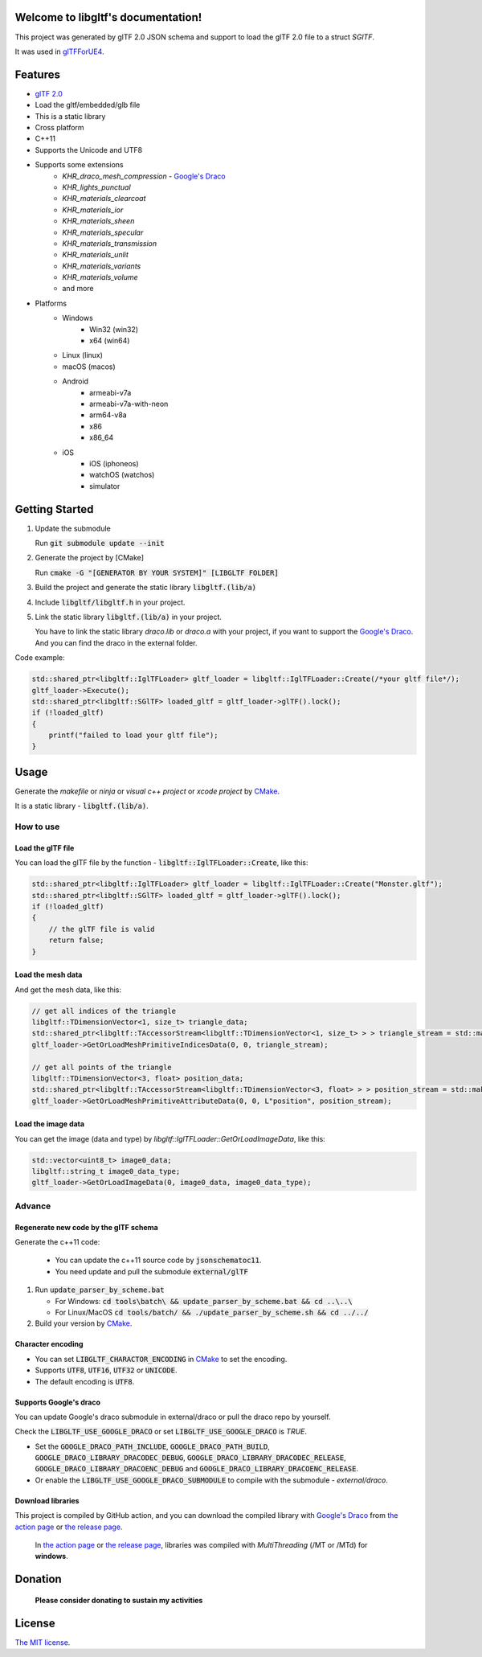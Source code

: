 .. libgltf documentation master file, created by
   sphinx-quickstart on Mon Oct 12 18:56:34 2020.
   You can adapt this file completely to your liking, but it should at least
   contain the root `toctree` directive.

Welcome to libgltf's documentation!
===================================

|glTF 2.0| |docs| |bestpractices| |visit-milstones|

|github-action| |coveralls|

|codacy| |lgtm-alerts| |lgtm-grade|

This project was generated by glTF 2.0 JSON schema and support to load the glTF 2.0 file to a struct `SGlTF`.

It was used in glTFForUE4_.

Features
==========

* `glTF 2.0`_
* Load the gltf/embedded/glb file
* This is a static library
* Cross platform
* C++11
* Supports the Unicode and UTF8
* Supports some extensions
   * `KHR_draco_mesh_compression` - `Google's Draco`_
   * `KHR_lights_punctual`
   * `KHR_materials_clearcoat`
   * `KHR_materials_ior`
   * `KHR_materials_sheen`
   * `KHR_materials_specular`
   * `KHR_materials_transmission`
   * `KHR_materials_unlit`
   * `KHR_materials_variants`
   * `KHR_materials_volume`
   * and more
* Platforms
   * Windows
      * Win32 (win32)
      * x64 (win64)
   * Linux (linux)
   * macOS (macos)
   * Android
      * armeabi-v7a
      * armeabi-v7a-with-neon
      * arm64-v8a
      * x86
      * x86_64
   * iOS
      * iOS (iphoneos)
      * watchOS (watchos)
      * simulator

Getting Started
===============

#. Update the submodule

   Run :code:`git submodule update --init`

#. Generate the project by [CMake]

   Run :code:`cmake -G "[GENERATOR BY YOUR SYSTEM]" [LIBGLTF FOLDER]`

#. Build the project and generate the static library :code:`libgltf.(lib/a)`
#. Include :code:`libgltf/libgltf.h` in your project.
#. Link the static library :code:`libgltf.(lib/a)` in your project.

   You have to link the static library `draco.lib` or `draco.a` with your project, if you want to support the `Google's Draco`_.
   And you can find the draco in the external folder.

Code example:

.. code-block:: cpp

   std::shared_ptr<libgltf::IglTFLoader> gltf_loader = libgltf::IglTFLoader::Create(/*your gltf file*/);
   gltf_loader->Execute();
   std::shared_ptr<libgltf::SGlTF> loaded_gltf = gltf_loader->glTF().lock();
   if (!loaded_gltf)
   {
       printf("failed to load your gltf file");
   }

Usage
==========

Generate the *makefile* or *ninja* or *visual c++ project* or *xcode project* by CMake_.

It is a static library - :code:`libgltf.(lib/a)`.

How to use
^^^^^^^^^^

Load the glTF file
------------------

You can load the glTF file by the function - :code:`libgltf::IglTFLoader::Create`, like this:

.. code-block:: cpp

   std::shared_ptr<libgltf::IglTFLoader> gltf_loader = libgltf::IglTFLoader::Create("Monster.gltf");
   std::shared_ptr<libgltf::SGlTF> loaded_gltf = gltf_loader->glTF().lock();
   if (!loaded_gltf)
   {
       // the glTF file is valid
       return false;
   }

Load the mesh data
------------------

And get the mesh data, like this:

.. code-block:: cpp

   // get all indices of the triangle
   libgltf::TDimensionVector<1, size_t> triangle_data;
   std::shared_ptr<libgltf::TAccessorStream<libgltf::TDimensionVector<1, size_t> > > triangle_stream = std::make_shared<libgltf::TAccessorStream<libgltf::TDimensionVector<1, size_t> > >(triangle_data);
   gltf_loader->GetOrLoadMeshPrimitiveIndicesData(0, 0, triangle_stream);

   // get all points of the triangle
   libgltf::TDimensionVector<3, float> position_data;
   std::shared_ptr<libgltf::TAccessorStream<libgltf::TDimensionVector<3, float> > > position_stream = std::make_shared<libgltf::TAccessorStream<libgltf::TDimensionVector<3, float> > >(position_data);
   gltf_loader->GetOrLoadMeshPrimitiveAttributeData(0, 0, L"position", position_stream);

Load the image data
-------------------

You can get the image (data and type) by `libgltf::IglTFLoader::GetOrLoadImageData`, like this:

.. code-block:: cpp

   std::vector<uint8_t> image0_data;
   libgltf::string_t image0_data_type;
   gltf_loader->GetOrLoadImageData(0, image0_data, image0_data_type);

Advance
^^^^^^^^^^

Regenerate new code by the glTF schema
--------------------------------------

Generate the c++11 code:

   * You can update the c++11 source code by :code:`jsonschematoc11`.
   * You need update and pull the submodule :code:`external/glTF`

#. Run :code:`update_parser_by_scheme.bat`

   * For Windows: :code:`cd tools\batch\ && update_parser_by_scheme.bat && cd ..\..\ `
   * For Linux/MacOS :code:`cd tools/batch/ && ./update_parser_by_scheme.sh && cd ../../`

#. Build your version by CMake_.

Character encoding
------------------

* You can set :code:`LIBGLTF_CHARACTOR_ENCODING` in CMake_ to set the encoding.
* Supports :code:`UTF8`, :code:`UTF16`, :code:`UTF32` or :code:`UNICODE`.
* The default encoding is :code:`UTF8`.

Supports Google's draco
-----------------------

You can update Google's draco submodule in external/draco or pull the draco repo by yourself.

Check the :code:`LIBGLTF_USE_GOOGLE_DRACO` or set :code:`LIBGLTF_USE_GOOGLE_DRACO` is `TRUE`.

* Set the :code:`GOOGLE_DRACO_PATH_INCLUDE`, :code:`GOOGLE_DRACO_PATH_BUILD`, :code:`GOOGLE_DRACO_LIBRARY_DRACODEC_DEBUG`, :code:`GOOGLE_DRACO_LIBRARY_DRACODEC_RELEASE`, :code:`GOOGLE_DRACO_LIBRARY_DRACOENC_DEBUG` and :code:`GOOGLE_DRACO_LIBRARY_DRACOENC_RELEASE`.
* Or enable the :code:`LIBGLTF_USE_GOOGLE_DRACO_SUBMODULE` to compile with the submodule - *external/draco*.

Download libraries
------------------

This project is compiled by GitHub action, and you can download the compiled library with `Google's Draco`_ from `the action page`_ or `the release page`_.

   In `the action page`_ or `the release page`_, libraries was compiled with `MultiThreading` (/MT or /MTd) for **windows**.

Donation
==============================================================

   **Please consider donating to sustain my activities**

|support-buy-a-cup-of-coffee| |donation-beome-a-patreon|

License
==========

`The MIT license`_.

.. _`glTF 2.0`: https://www.khronos.org/gltf/

.. _glTFForUE4: https://github.com/code4game/glTFForUE4

.. _`Google's Draco`: https://github.com/google/draco

.. _CMake: https://cmake.org/

.. _Ninja: https://ninja-build.org

.. _VisualStudio: https://visualstudio.microsoft.com

.. _`the action page`: https://github.com/code4game/libgltf/actions

.. _`the release page`: https://github.com/code4game/libgltf/releases

.. _`The MIT license`: https://github.com/code4game/libgltf/LICENSE

.. |glTF 2.0| image:: https://img.shields.io/badge/glTF-2%2E0-green.svg?style=flat
   :target: https://github.com/KhronosGroup/glTF

.. |docs| image:: https://readthedocs.org/projects/libgltf/badge/?version=latest
   :target: http://libgltf.rtfd.io/

.. |bestpractices| image:: https://bestpractices.coreinfrastructure.org/projects/1434/badge
   :target: https://bestpractices.coreinfrastructure.org/projects/1434

.. |visit-milstones| image:: https://img.shields.io/badge/visit-milestones-blue.svg?style=flat
   :target: https://github.com/code4game/libgltf/milestones

.. |github-action| image:: https://github.com/code4game/libgltf/workflows/build/badge.svg
   :target: https://github.com/code4game/libgltf/actions?query=workflow%3Abuild

.. |coveralls| image:: https://coveralls.io/repos/github/code4game/libgltf/badge.svg
   :target: https://coveralls.io/github/code4game/libgltf

.. |codacy| image:: https://api.codacy.com/project/badge/Grade/fa7ee9a5bc9b4befb703298ca721bc9a
   :target: https://www.codacy.com/app/code4game/libgltf?utm_source=github.com&amp;utm_medium=referral&amp;utm_content=code4game/libgltf&amp;utm_campaign=Badge_Grade

.. |lgtm-alerts| image:: https://img.shields.io/lgtm/alerts/g/code4game/libgltf.svg?logo=lgtm&logoWidth=18
   :target: https://lgtm.com/projects/g/code4game/libgltf/alerts/

.. |lgtm-grade| image:: https://img.shields.io/lgtm/grade/python/g/code4game/libgltf.svg?logo=lgtm&logoWidth=18
   :target: https://lgtm.com/projects/g/code4game/libgltf/context:python


.. |support-buy-a-cup-of-coffee| image:: https://img.shields.io/badge/support-buy%20a%20cup%20of%20coffee-orange.svg?style=flat
   :target: https://c4gio.itch.io/libgltf-ue4

.. |donation-beome-a-patreon| image:: https://img.shields.io/badge/donation-become%20a%20patreon-orange.svg?style=flat
   :target: https://www.patreon.com/bePatron?u=7553208
